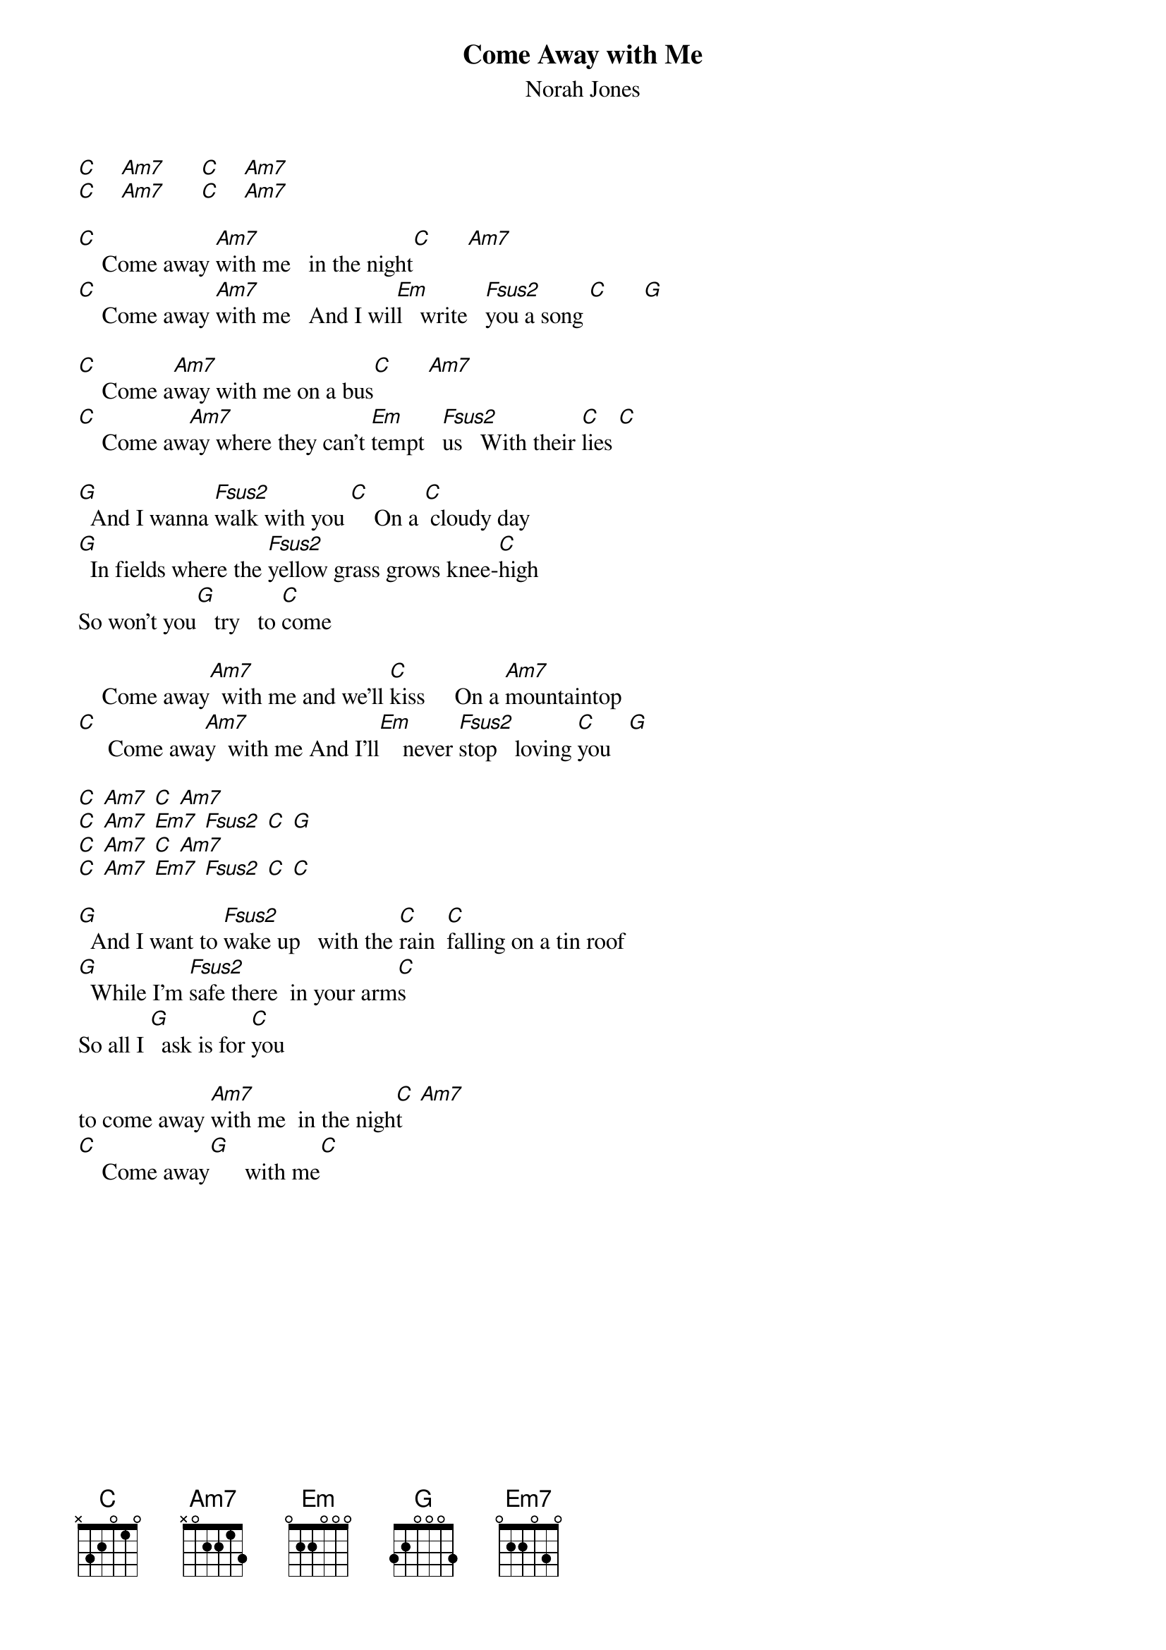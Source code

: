 {t: Come Away with Me}
{st: Norah Jones}
{define: C base-fret 3 frets 3 2 1 1}
{define: Am7 frets 2 4 3 3}
{define: Fsus2 base-fret 3 frets 3 3 1 1}
{define: Em frets 4 4 3 2}
{define: G frets 4 2 3 2}

[C]    [Am7]      [C]    [Am7]
[C]    [Am7]      [C]    [Am7]

[C]    Come away [Am7]with me   in the night[C]      [Am7]
[C]    Come away [Am7]with me   And I wil[Em]l   write   [Fsus2]you a song [C]      [G]

[C]    Come a[Am7]way with me on a bus[C]      [Am7]
[C]    Come aw[Am7]ay where they can't [Em]tempt   [Fsus2]us   With their [C]lies [C]

[G]  And I wanna [Fsus2]walk with you [C]    On a [C] cloudy day
[G]  In fields where the [Fsus2]yellow grass grows knee-[C]high
So won't you[G]   try   to [C]come

    Come away[Am7]  with me and we'll [C]kiss     On a [Am7]mountaintop
[C]     Come awa[Am7]y  with me And I'll[Em]    never [Fsus2]stop   loving [C]you   [G]

[C] [Am7] [C] [Am7]
[C] [Am7] [Em7] [Fsus2] [C] [G]
[C] [Am7] [C] [Am7]
[C] [Am7] [Em7] [Fsus2] [C] [C]

[G]  And I want to [Fsus2]wake up   with the [C]rain  [C]falling on a tin roof
[G]  While I'm [Fsus2]safe there  in your arm[C]s
So all I [G]  ask is for [C]you

to come away [Am7]with me  in the nigh[C]t   [Am7]
[C]    Come away[G]      with me[C]
